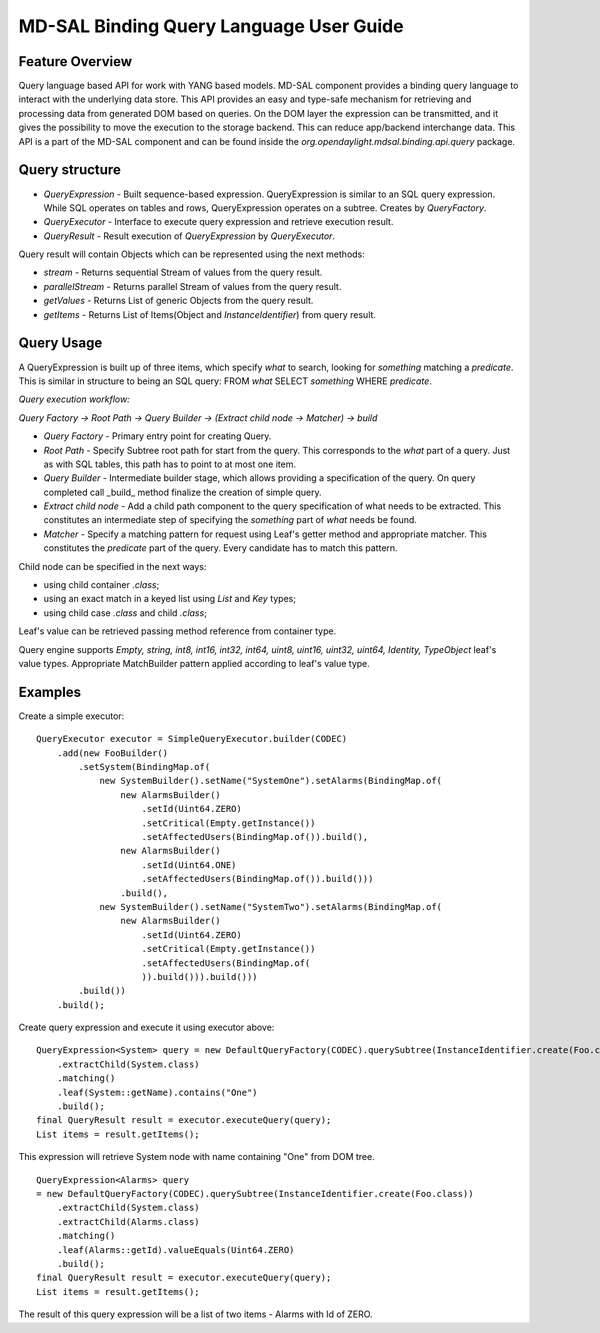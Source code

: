 
########################################
MD-SAL Binding Query Language User Guide
########################################

Feature Overview
========================
Query language based API for work with YANG based models.
MD-SAL component provides a binding query language to interact with the underlying data store.
This API provides an easy and type-safe mechanism for retrieving and processing data from generated DOM based on queries.
On the DOM layer the expression can be transmitted, and it gives the possibility to move the execution to
the storage backend. This can reduce app/backend interchange data.
This API is a part of the MD-SAL component and can be found inside the `org.opendaylight.mdsal.binding.api.query` package.

Query structure
========================

- *QueryExpression* - Built sequence-based expression. QueryExpression is similar to an SQL query expression. While SQL operates on tables and rows, QueryExpression operates on a subtree. Creates by *QueryFactory*.
- *QueryExecutor* - Interface to execute query expression and retrieve execution result.
- *QueryResult* - Result execution of *QueryExpression* by *QueryExecutor*.

Query result will contain Objects which can be represented using the next methods:

- *stream* - Returns sequential Stream of values from the query result.
- *parallelStream* - Returns parallel Stream of values from the query result.
- *getValues* - Returns List of generic Objects from the query result.
- *getItems* - Returns List of Items(Object and *InstanceIdentifier*) from query result.

Query Usage
========================
A QueryExpression is built up of three items, which specify *what* to search, looking for *something* matching
a *predicate*. This is similar in structure to being an SQL query:
FROM *what* SELECT *something* WHERE *predicate*.

*Query execution workflow:*

*Query Factory -> Root Path -> Query Builder -> (Extract child node -> Matcher) -> build*

- *Query Factory* - Primary entry point for creating Query.
- *Root Path* - Specify Subtree root path for start from the query. This corresponds to the *what* part of a query. Just as with SQL tables, this path has to point to at most one item.
- *Query Builder* - Intermediate builder stage, which allows providing a specification of the query. On query completed call _build_ method finalize the creation of simple query.
- *Extract child node* - Add a child path component to the query specification of what needs to be extracted. This constitutes an intermediate step of specifying the *something* part of *what* needs be found.
- *Matcher* - Specify a matching pattern for request using Leaf's getter method and appropriate matcher. This constitutes the *predicate* part of the query. Every candidate has to match this pattern.


Child node can be specified in the next ways:

- using child container *.class*;
- using an exact match in a keyed list using *List* and *Key* types;
- using child case *.class* and child *.class*;

Leaf's value can be retrieved passing method reference from container type.

Query engine supports `Empty, string, int8, int16, int32, int64, uint8, uint16, uint32, uint64, Identity, TypeObject` leaf's value types. Appropriate MatchBuilder pattern applied according to leaf's value type.

Examples
========================

Create a simple executor:
::

    QueryExecutor executor = SimpleQueryExecutor.builder(CODEC)
        .add(new FooBuilder()
            .setSystem(BindingMap.of(
                new SystemBuilder().setName("SystemOne").setAlarms(BindingMap.of(
                    new AlarmsBuilder()
                        .setId(Uint64.ZERO)
                        .setCritical(Empty.getInstance())
                        .setAffectedUsers(BindingMap.of()).build(),
                    new AlarmsBuilder()
                        .setId(Uint64.ONE)
                        .setAffectedUsers(BindingMap.of()).build()))
                    .build(),
                new SystemBuilder().setName("SystemTwo").setAlarms(BindingMap.of(
                    new AlarmsBuilder()
                        .setId(Uint64.ZERO)
                        .setCritical(Empty.getInstance())
                        .setAffectedUsers(BindingMap.of(
                        )).build())).build()))
            .build())
        .build();

Create query expression and execute it using executor above:
::

    QueryExpression<System> query = new DefaultQueryFactory(CODEC).querySubtree(InstanceIdentifier.create(Foo.class))
        .extractChild(System.class)
        .matching()
        .leaf(System::getName).contains("One")
        .build();
    final QueryResult result = executor.executeQuery(query);
    List items = result.getItems();

This expression will retrieve System node with name containing "One" from DOM tree.
::

    QueryExpression<Alarms> query
    = new DefaultQueryFactory(CODEC).querySubtree(InstanceIdentifier.create(Foo.class))
        .extractChild(System.class)
        .extractChild(Alarms.class)
        .matching()
        .leaf(Alarms::getId).valueEquals(Uint64.ZERO)
        .build();
    final QueryResult result = executor.executeQuery(query);
    List items = result.getItems();

The result of this query expression will be a list of two items - Alarms with Id of ZERO.

